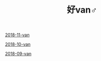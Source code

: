 #+TITLE: 好van♂

[[file:2018-11-van.org][2018-11-van]]

[[file:2018-10-van.org][2018-10-van]]

[[file:2018-09-van.org][2018-09-van]]
